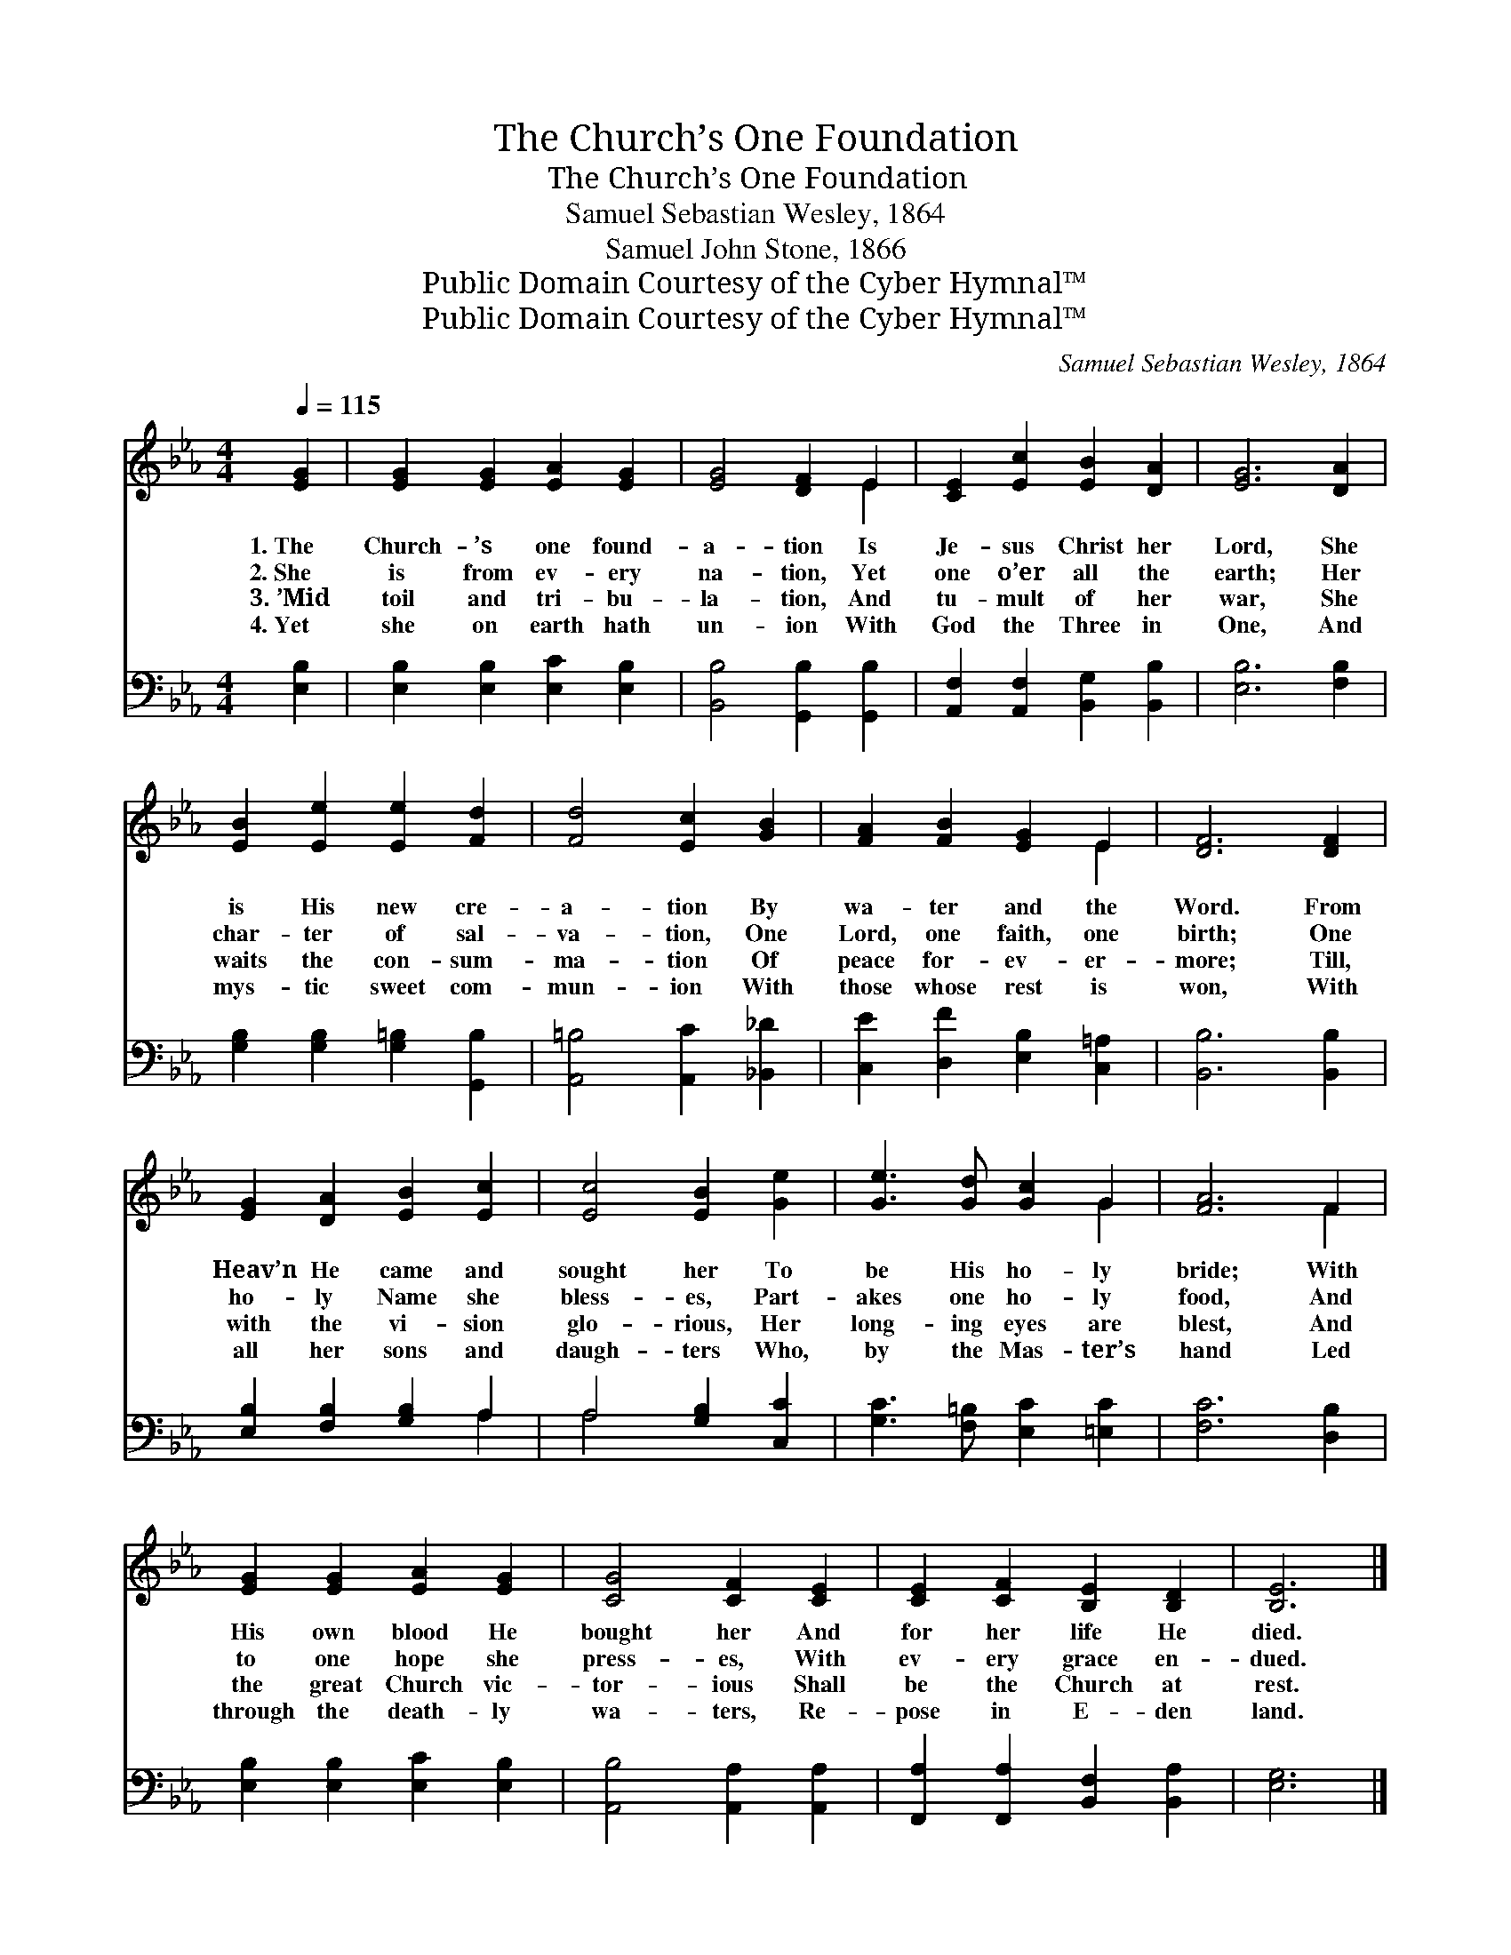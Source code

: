 X:1
T:The Church’s One Foundation
T:The Church’s One Foundation
T:Samuel Sebastian Wesley, 1864
T:Samuel John Stone, 1866
T:Public Domain Courtesy of the Cyber Hymnal™
T:Public Domain Courtesy of the Cyber Hymnal™
C:Samuel Sebastian Wesley, 1864
Z:Public Domain
Z:Courtesy of the Cyber Hymnal™
%%score ( 1 2 ) ( 3 4 )
L:1/8
Q:1/4=115
M:4/4
K:Eb
V:1 treble 
V:2 treble 
V:3 bass 
V:4 bass 
V:1
 [EG]2 | [EG]2 [EG]2 [EA]2 [EG]2 | [EG]4 [DF]2 E2 | [CE]2 [Ec]2 [EB]2 [DA]2 | [EG]6 [DA]2 | %5
w: 1.~The|Church- ’s one found-|a- tion Is|Je- sus Christ her|Lord, She|
w: 2.~She|is from ev- ery|na- tion, Yet|one o’er all the|earth; Her|
w: 3.~’Mid|toil and tri- bu-|la- tion, And|tu- mult of her|war, She|
w: 4.~Yet|she on earth hath|un- ion With|God the Three in|One, And|
 [EB]2 [Ee]2 [Ee]2 [Fd]2 | [Fd]4 [Ec]2 [GB]2 | [FA]2 [FB]2 [EG]2 E2 | [DF]6 [DF]2 | %9
w: is His new cre-|a- tion By|wa- ter and the|Word. From|
w: char- ter of sal-|va- tion, One|Lord, one faith, one|birth; One|
w: waits the con- sum-|ma- tion Of|peace for- ev- er-|more; Till,|
w: mys- tic sweet com-|mun- ion With|those whose rest is|won, With|
 [EG]2 [DA]2 [EB]2 [Ec]2 | [Ec]4 [EB]2 [Ge]2 | [Ge]3 [Gd] [Gc]2 G2 | [FA]6 F2 | %13
w: Heav’n He came and|sought her To|be His ho- ly|bride; With|
w: ho- ly Name she|bless- es, Part-|akes one ho- ly|food, And|
w: with the vi- sion|glo- rious, Her|long- ing eyes are|blest, And|
w: all her sons and|daugh- ters Who,|by the Mas- ter’s|hand Led|
 [EG]2 [EG]2 [EA]2 [EG]2 | [CG]4 [CF]2 [CE]2 | [CE]2 [CF]2 [B,E]2 [B,D]2 | [B,E]6 |] %17
w: His own blood He|bought her And|for her life He|died.|
w: to one hope she|press- es, With|ev- ery grace en-|dued.|
w: the great Church vic-|tor- ious Shall|be the Church at|rest.|
w: through the death- ly|wa- ters, Re-|pose in E- den|land.|
V:2
 x2 | x8 | x6 E2 | x8 | x8 | x8 | x8 | x6 E2 | x8 | x8 | x8 | x6 G2 | x6 F2 | x8 | x8 | x8 | x6 |] %17
V:3
 [E,B,]2 | [E,B,]2 [E,B,]2 [E,C]2 [E,B,]2 | [B,,B,]4 [G,,B,]2 [G,,B,]2 | %3
 [A,,F,]2 [A,,F,]2 [B,,G,]2 [B,,B,]2 | [E,B,]6 [F,B,]2 | [G,B,]2 [G,B,]2 [G,=B,]2 [G,,B,]2 | %6
 [A,,=B,]4 [A,,C]2 [_B,,_D]2 | [C,E]2 [D,F]2 [E,B,]2 [C,=A,]2 | [B,,B,]6 [B,,B,]2 | %9
 [E,B,]2 [F,B,]2 [G,B,]2 A,2 | A,4 [G,B,]2 [C,C]2 | [G,C]3 [F,=B,] [E,C]2 [=E,C]2 | %12
 [F,C]6 [D,B,]2 | [E,B,]2 [E,B,]2 [E,C]2 [E,B,]2 | [A,,B,]4 [A,,A,]2 [A,,A,]2 | %15
 [F,,A,]2 [F,,A,]2 [B,,F,]2 [B,,A,]2 | [E,G,]6 |] %17
V:4
 x2 | x8 | x8 | x8 | x8 | x8 | x8 | x8 | x8 | x6 A,2 | A,4 x4 | x8 | x8 | x8 | x8 | x8 | x6 |] %17

